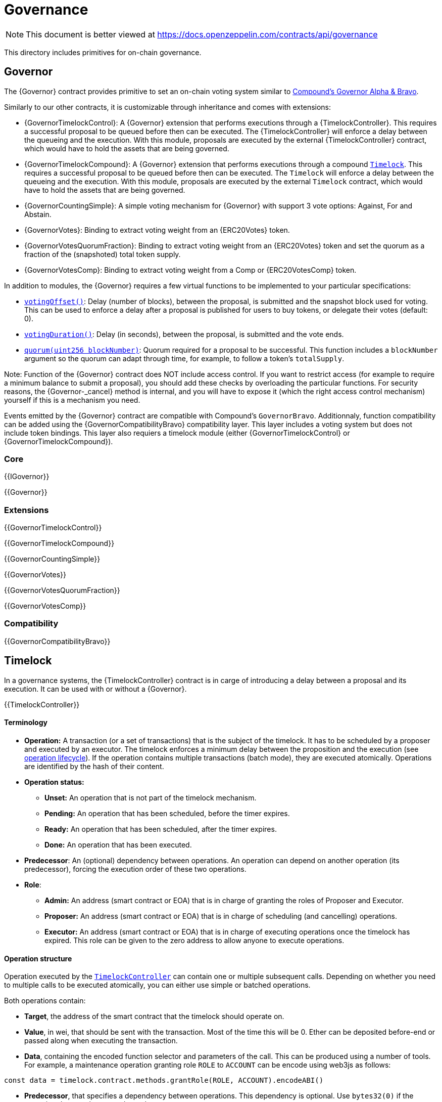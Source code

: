 = Governance

[.readme-notice]
NOTE: This document is better viewed at https://docs.openzeppelin.com/contracts/api/governance

This directory includes primitives for on-chain governance.

== Governor

The {Governor} contract provides primitive to set an on-chain voting system similar to https://compound.finance/docs/governance[Compound's Governor Alpha & Bravo].

Similarly to our other contracts, it is customizable through inheritance and comes with extensions:

* {GovernorTimelockControl}: A {Governor} extension that performs executions through a {TimelockController}. This requires a successful proposal to be queued before then can be executed. The {TimelockController} will enforce a delay between the queueing and the execution. With this module, proposals are executed by the external {TimelockController} contract, which would have to hold the assets that are being governed.

* {GovernorTimelockCompound}: A {Governor} extension that performs executions through a compound https://github.com/compound-finance/compound-protocol/blob/master/contracts/Timelock.sol[`Timelock`]. This requires a successful proposal to be queued before then can be executed. The `Timelock` will enforce a delay between the queueing and the execution. With this module, proposals are executed by the external `Timelock` contract, which would have to hold the assets that are being governed.

* {GovernorCountingSimple}: A simple voting mechanism for {Governor} with support 3 vote options: Against, For and Abstain.

* {GovernorVotes}: Binding to extract voting weight from an {ERC20Votes} token.

* {GovernorVotesQuorumFraction}: Binding to extract voting weight from an {ERC20Votes} token and set the quorum as a fraction of the (snapshoted) total token supply.

* {GovernorVotesComp}: Binding to extract voting weight from a Comp or {ERC20VotesComp} token.

In addition to modules, the {Governor} requires a few virtual functions to be implemented to your particular specifications:

* <<Governor-votingOffset-,`votingOffset()`>>: Delay (number of blocks), between the proposal, is submitted and the snapshot block used for voting. This can be used to enforce a delay after a proposal is published for users to buy tokens, or delegate their votes (default: 0).
* <<Governor-votingDuration-,`votingDuration()`>>: Delay (in seconds), between the proposal, is submitted and the vote ends.
* <<Governor-quorum-uint256-,`quorum(uint256 blockNumber)`>>: Quorum required for a proposal to be successful. This function includes a `blockNumber` argument so the quorum can adapt through time, for example, to follow a token's `totalSupply`.

Note: Function of the {Governor} contract does NOT include access control. If you want to restrict access (for example to require a minimum balance to submit a proposal), you should add these checks by overloading the particular functions. For security reasons, the {Governor-_cancel} method is internal, and you will have to expose it (which the right access control mechanism) yourself if this is a mechanism you need.

Events emitted by the {Governor} contract are compatible with Compound's `GovernorBravo`. Additionnaly, function compatibility can be added using the {GovernorCompatibilityBravo} compatibility layer. This layer includes a voting system but does not include token bindings. This layer also requiers a timelock module (either {GovernorTimelockControl} or {GovernorTimelockCompound}).

=== Core

{{IGovernor}}

{{Governor}}

=== Extensions

{{GovernorTimelockControl}}

{{GovernorTimelockCompound}}

{{GovernorCountingSimple}}

{{GovernorVotes}}

{{GovernorVotesQuorumFraction}}

{{GovernorVotesComp}}

=== Compatibility

{{GovernorCompatibilityBravo}}

== Timelock

In a governance systems, the {TimelockController} contract is in carge of introducing a delay between a proposal and its execution. It can be used with or without a {Governor}.

{{TimelockController}}

[[timelock-terminology]]
==== Terminology

* *Operation:* A transaction (or a set of transactions) that is the subject of the timelock. It has to be scheduled by a proposer and executed by an executor. The timelock enforces a minimum delay between the proposition and the execution (see xref:access-control.adoc#operation_lifecycle[operation lifecycle]). If the operation contains multiple transactions (batch mode), they are executed atomically. Operations are identified by the hash of their content.
* *Operation status:*
** *Unset:* An operation that is not part of the timelock mechanism.
** *Pending:* An operation that has been scheduled, before the timer expires.
** *Ready:* An operation that has been scheduled, after the timer expires.
** *Done:* An operation that has been executed.
* *Predecessor*: An (optional) dependency between operations. An operation can depend on another operation (its predecessor), forcing the execution order of these two operations.
* *Role*:
** *Admin:* An address (smart contract or EOA) that is in charge of granting the roles of Proposer and Executor.
** *Proposer:* An address (smart contract or EOA) that is in charge of scheduling (and cancelling) operations.
** *Executor:* An address (smart contract or EOA) that is in charge of executing operations once the timelock has expired. This role can be given to the zero address to allow anyone to execute operations.

[[timelock-operation]]
==== Operation structure

Operation executed by the xref:api:governance.adoc#TimelockController[`TimelockController`] can contain one or multiple subsequent calls. Depending on whether you need to multiple calls to be executed atomically, you can either use simple or batched operations.

Both operations contain:

* *Target*, the address of the smart contract that the timelock should operate on.
* *Value*, in wei, that should be sent with the transaction. Most of the time this will be 0. Ether can be deposited before-end or passed along when executing the transaction.
* *Data*, containing the encoded function selector and parameters of the call. This can be produced using a number of tools. For example, a maintenance operation granting role `ROLE` to `ACCOUNT` can be encode using web3js as follows:

```javascript
const data = timelock.contract.methods.grantRole(ROLE, ACCOUNT).encodeABI()
```

* *Predecessor*, that specifies a dependency between operations. This dependency is optional. Use `bytes32(0)` if the operation does not have any dependency.
* *Salt*, used to disambiguate two otherwise identical operations. This can be any random value.

In the case of batched operations, `target`, `value` and `data` are specified as arrays, which must be of the same length.

[[timelock-operation-lifecycle]]
==== Operation lifecycle

Timelocked operations are identified by a unique id (their hash) and follow a specific lifecycle:

`Unset` -> `Pending` -> `Pending` + `Ready` -> `Done`

* By calling xref:api:governance.adoc#TimelockController-schedule-address-uint256-bytes-bytes32-bytes32-uint256-[`schedule`] (or xref:api:governance.adoc#TimelockController-scheduleBatch-address---uint256---bytes---bytes32-bytes32-uint256-[`scheduleBatch`]), a proposer moves the operation from the `Unset` to the `Pending` state. This starts a timer that must be longer than the minimum delay. The timer expires at a timestamp accessible through the xref:api:governance.adoc#TimelockController-getTimestamp-bytes32-[`getTimestamp`] method.
* Once the timer expires, the operation automatically gets the `Ready` state. At this point, it can be executed.
* By calling xref:api:governance.adoc#TimelockController-TimelockController-execute-address-uint256-bytes-bytes32-bytes32-[`execute`] (or xref:api:governance.adoc#TimelockController-executeBatch-address---uint256---bytes---bytes32-bytes32-[`executeBatch`]), an executor triggers the operation's underlying transactions and moves it to the `Done` state. If the operation has a predecessor, it has to be in the `Done` state for this transition to succeed.
* xref:api:governance.adoc#TimelockController-TimelockController-cancel-bytes32-[`cancel`] allows proposers to cancel any `Pending` operation. This resets the operation to the `Unset` state. It is thus possible for a proposer to re-schedule an operation that has been cancelled. In this case, the timer restarts when the operation is re-scheduled.

Operations status can be queried using the functions:

* xref:api:governance.adoc#TimelockController-isOperationPending-bytes32-[`isOperationPending(bytes32)`]
* xref:api:governance.adoc#TimelockController-isOperationReady-bytes32-[`isOperationReady(bytes32)`]
* xref:api:governance.adoc#TimelockController-isOperationDone-bytes32-[`isOperationDone(bytes32)`]

[[timelock-roles]]
==== Roles

[[timelock-admin]]
===== Admin

The admins are in charge of managing proposers and executors. For the timelock to be self-governed, this role should only be given to the timelock itself. Upon deployment, both the timelock and the deployer have this role. After further configuration and testing, the deployer can renounce this role such that all further maintenance operations have to go through the timelock process.

This role is identified by the *TIMELOCK_ADMIN_ROLE* value: `0x5f58e3a2316349923ce3780f8d587db2d72378aed66a8261c916544fa6846ca5`

[[timelock-proposer]]
===== Proposer

The proposers are in charge of scheduling (and cancelling) operations. This is a critical role, that should be given to governing entities. This could be an EOA, a multisig, or a DAO.

WARNING: *Proposer fight:* Having multiple proposers, while providing redundancy in case one becomes unavailable, can be dangerous. As proposer have their say on all operations, they could cancel operations they disagree with, including operations to remove them for the proposers.

This role is identified by the *PROPOSER_ROLE* value: `0xb09aa5aeb3702cfd50b6b62bc4532604938f21248a27a1d5ca736082b6819cc1`

[[timelock-executor]]
===== Executor

The executors are in charge of executing the operations scheduled by the proposers once the timelock expires. Logic dictates that multisig or DAO that are proposers should also be executors in order to guarantee operations that have been scheduled will eventually be executed. However, having additional executors can reduce the cost (the executing transaction does not require validation by the multisig or DAO that proposed it), while ensuring whoever is in charge of execution cannot trigger actions that have not been scheduled by the proposers. Alternatively, it is possible to allow _any_ address to execute a proposal once the timelock has expired by granting the executor role to the zero address.

This role is identified by the *EXECUTOR_ROLE* value: `0xd8aa0f3194971a2a116679f7c2090f6939c8d4e01a2a8d7e41d55e5351469e63`

WARNING: A live contract without at least one proposer and one executor is locked. Make sure these roles are filled by reliable entities before the deployer renounces its administrative rights in favour of the timelock contract itself. See the {AccessControl} documentation to learn more about role management.
